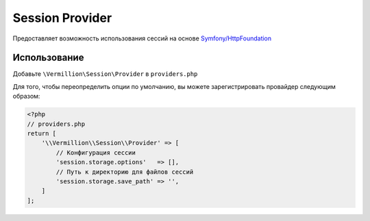 Session Provider
================

Предоставляет возможность использования сессий на основе `Symfony/HttpFoundation <http://symfony.com/doc/current/components/http_foundation/index.html>`_

Использование
-------------

Добавьте ``\Vermillion\Session\Provider`` в ``providers.php``

Для того, чтобы переопределить опции по умолчанию, вы можете зарегистрировать провайдер следующим образом:

.. code-block:: php

    <?php
    // providers.php
    return [
        '\\Vermillion\\Session\\Provider' => [
            // Конфигурация сессии
            'session.storage.options'   => [],
            // Путь к директорию для файлов сессий
            'session.storage.save_path' => '',
        ]
    ];
